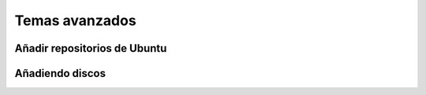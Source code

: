 Temas avanzados
===============

Añadir repositorios de Ubuntu
-----------------------------

Añadiendo discos
----------------

